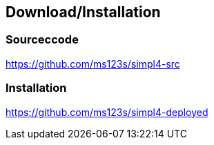 :linkattrs:
:source-highlighter: rouge

== Download/Installation ==


=== Sourceccode ===

[role="border"] 
--
link:https://github.com/ms123s/simpl4-src[https://github.com/ms123s/simpl4-src,window="_blank"]
--
                                                        


=== Installation ===

[role="border"] 
--
link:https://github.com/ms123s/simpl4-deployed[https://github.com/ms123s/simpl4-deployed,window="_blank"]
--
